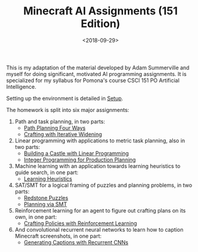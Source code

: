 
#+OPTIONS: ':t *:t -:t ::t <:t H:3 \n:nil ^:t arch:headline
#+OPTIONS: author:nil broken-links:nil c:nil creator:nil
#+OPTIONS: d:(not "LOGBOOK") date:t e:t email:nil f:t inline:t num:t
#+OPTIONS: p:nil pri:nil prop:nil stat:t tags:t tasks:t tex:t
#+OPTIONS: timestamp:nil title:t toc:nil todo:t |:t
#+TITLE: Minecraft AI Assignments (151 Edition)
#+DATE: <2018-09-29>
#+AUTHOR: Joseph C. Osborn
#+EMAIL: joseph.osborn@pomona.edu
#+LANGUAGE: en
#+SELECT_TAGS: export
#+EXCLUDE_TAGS: noexport
#+CREATOR: Emacs 26.1 (Org mode 9.1.13)

#+BEGIN_SRC emacs-lisp :exports none
(setq minecraft-ai-path (file-name-directory buffer-file-name))
(add-to-list 'org-publish-project-alist
             (list
              "minecraft-assignments-org"
              :base-directory minecraft-ai-path
              :base-extension "org"
              ;; Ignore any answers files
              :exclude "lp.org\\'"
              :publishing-directory (concat minecraft-ai-path "html/")
              :recursive t
              :publishing-function 'org-html-publish-to-html
              :headline-levels 4
              :auto-preamble t
              :header-args '(:exports code :eval never-export)
              ))
(add-to-list 'org-publish-project-alist
             (list
              "minecraft-assignments-static"
              :base-directory minecraft-ai-path
              :base-extension "css\\'\\|js\\'\\|png\\'\\|jpeg\\'\\|jpg\\'\\|gif\\'\\|pdf\\'\\|mp3\\'\\|ogg\\'\\|swf\\'"
              ;; Leave out datasets and html folder (doesn't really work sadly)
              :exclude "Data\\|html"
              :publishing-directory (concat minecraft-ai-path "html/")             
              :recursive t
              :publishing-function 'org-publish-attachment
              ))
(add-to-list 'org-publish-project-alist
             (list
              "minecraft-assignments"           
              :components (list
                           "minecraft-assignments-org" 
                           "minecraft-assignments-static")))
#+END_SRC

#+RESULTS:
| minecraft-assignments-org    | :base-directory | /Users/jcosborn/Projects/Courses/minecraft-assignments/  | :base-extension       | org                     | :exclude              | lp.org\'                                                     | :publishing-directory | /Users/jcosborn/Projects/Courses/minecraft-assignments/html/ | :recursive           | t                        | :publishing-function | org-html-publish-to-html | :headline-levels | 4        | :auto-preamble | t                                  | :header-args | (:exports code :eval never-export) |                                                              |            |   |                      |                        |
| minecraft-assignments        | :components     | (minecraft-assignments-org minecraft-assignments-static) |                       |                         |                       |                                                              |                       |                                                              |                      |                          |                      |                          |                  |          |                |                                    |              |                                    |                                                              |            |   |                      |                        |
| minecraft-assignments-static | :base-directory | /Users/jcosborn/Projects/Courses/minecraft-assignments/  | :base-extension       | css\'\                  | js\'\                 | png\'\                                                       | jpeg\'\               | jpg\'\                                                       | gif\'\               | pdf\'\                   | mp3\'\               | ogg\'\                   | swf\'            | :exclude | Data/*         | :exclude                           | html/*       | :publishing-directory              | /Users/jcosborn/Projects/Courses/minecraft-assignments/html/ | :recursive | t | :publishing-function | org-publish-attachment |
| minecraft-assignments-org    | :base-directory | /Users/jcosborn/Projects/Courses/minecraft-assignments/  | :base-extension       | org                     | :publishing-directory | /Users/jcosborn/Projects/Courses/minecraft-assignments/html/ | :recursive            | t                                                            | :publishing-function | org-html-publish-to-html | :headline-levels     | 4                        | :auto-preamble   | t        | :header-args   | (:exports code :eval never-export) |              |                                    |                                                              |            |   |                      |                        |
| dissertation                 | :base-directory | ~/Dropbox/Dissertation/                                  | :publishing-directory | ~/Dropbox/Dissertation/ | :publishing-function  | org-latex-publish-to-latex                                   | :completion-function  | jco/diss-to-overleaf                                         |                      |                          |                      |                          |                  |          |                |                                    |              |                                    |                                                              |            |   |                      |                        |

This is my adaptation of the material developed by Adam Summerville and myself for doing significant, motivated AI programming assignments.
It is specialized for my syllabus for Pomona's course CSCI 151 PO Artificial Intelligence.

Setting up the environment is detailed in [[file:setup.org][Setup]].

The homework is split into six major assignments:

1. Path and task planning, in two parts:
  - [[file:Pathfinding/path-planning-four-ways.org][Path Planning Four Ways]]
  - [[file:CraftingPlanning/crafting-with-iw.org][Crafting with Iterative Widening]]
2. Linear programming with applications to metric task planning, also in two parts:
  - [[file:SchedulingLinProg/linprog_castle.org][Building a Castle with Linear Programming]]
  - [[file:SchedulingLinProg/intprog_planning.org][Integer Programming for Production Planning]]
3. Machine learning with an application towards learning heuristics to guide search, in one part:
  - [[file:CraftingRegressionEstimation/learning-heuristics.org][Learning Heuristics]]
4. SAT/SMT for a logical framing of puzzles and planning problems, in two parts:
  - [[file:SATSMT/redstone.org][Redstone Puzzles]]
  - [[file:SATSMT/smt-planning.org][Planning via SMT]]
5. Reinforcement learning for an agent to figure out crafting plans on its own, in one part:
  - [[file:ReinforcementLearning/rl.org][Crafting Policies with Reinforcement Learning]]
6. And convolutional recurrent neural networks to learn how to caption Minecraft screenshots, in one part:
  - [[file:ObserveAndCaption/caption.org][Generating Captions with Recurrent CNNs]]
